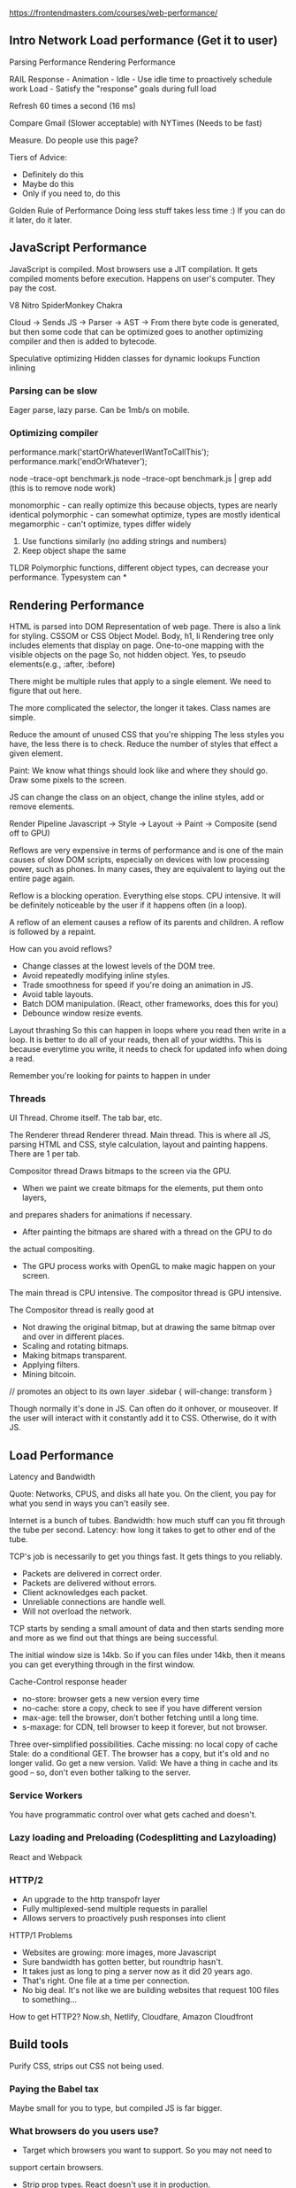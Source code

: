 https://frontendmasters.com/courses/web-performance/

** Intro Network Load performance (Get it to user)

   Parsing Performance
   Rendering Performance

   RAIL
   Response -
   Animation - 
   Idle - Use idle time to proactively schedule work
   Load - Satisfy the "response" goals during full load

   Refresh 60 times a second (16 ms)

   Compare Gmail (Slower acceptable) with NYTimes (Needs to be fast)

   Measure.
   Do people use this page?

   Tiers of Advice:
   - Definitely do this
   - Maybe do this
   - Only if you need to, do this

   Golden Rule of Performance
   Doing less stuff takes less time :)
   If you can do it later, do it later.

** JavaScript Performance

   JavaScript is compiled. Most browsers use a JIT compilation.
   It gets compiled moments before execution.
   Happens on user's computer.
   They pay the cost.

   V8
   Nitro
   SpiderMonkey
   Chakra

   Cloud -> Sends JS -> Parser -> AST ->
   From there byte code is generated, but then some code that can be optimized goes to
   another optimizing compiler and then is added to bytecode.

   Speculative optimizing
   Hidden classes for dynamic lookups
   Function inlining

*** Parsing can be slow
    Eager parse, lazy parse. Can be 1mb/s on mobile.
    
*** Optimizing compiler
    performance.mark('startOrWhateverIWantToCallThis');
    performance.mark('endOrWhatever');
    

    node --trace-opt benchmark.js
    node --trace-opt benchmark.js | grep add (this is to remove node work)

    monomorphic - can really optimize this because objects, types are nearly identical
    polymorphic - can somewhat optimize, types are mostly identical
    megamorphic - can't optimize, types differ widely

    1. Use functions similarly (no adding strings and numbers)
    2. Keep object shape the same

    TLDR
    Polymorphic functions, different object types, can decrease your performance. Typesystem can * 
** Rendering Performance
   HTML is parsed into DOM
   Representation of web page. There is also a link for styling.
   CSSOM or CSS Object Model. Body, h1, li
   Rendering tree only includes elements that display on page.
   One-to-one mapping with the visible objects on the page
     So, not hidden object.
     Yes, to pseudo elements(e.g., :after, :before)
   
   There might be multiple rules that apply to a single element. We
   need to figure that out here.

   The more complicated the selector, the longer it takes. Class names
   are simple.
   
   Reduce the amount of unused CSS that you're shipping
   The less styles you have, the less there is to check.
   Reduce the number of styles that effect a given element.

   Paint: We know what things should look like and where they should go.
   Draw some pixels to the screen.

   JS can change the class on an object, change the inline styles, add
   or remove elements.

   Render Pipeline
   Javascript -> Style -> Layout -> Paint -> Composite (send off to GPU)

   Reflows are very expensive in terms of performance and is one of the
   main causes of slow DOM scripts, especially on devices with low processing
   power, such as phones. In many cases, they are equivalent to laying out
   the entire page again.

   Reflow is a blocking operation. Everything else stops. CPU intensive.
   It will be definitely noticeable by the user if it happens often 
   (in a loop).

   A reflow of an element causes a reflow of its parents and children.
   A reflow is followed by a repaint.

   How can you avoid reflows?
   - Change classes at the lowest levels of the DOM tree.
   - Avoid repeatedly modifying inline styles.
   - Trade smoothness for speed if you're doing an animation in JS.
   - Avoid table layouts.
   - Batch DOM manipulation. (React, other frameworks, does this for you)
   - Debounce window resize events.

   Layout thrashing
   So this can happen in loops where you read then write in a loop.
   It is better to do all of your reads, then all of your widths.
   This is because everytime you write, it needs to check for updated info
   when doing a read.

   Remember you're looking for paints to happen in under 

*** Threads
    
    UI Thread. Chrome itself. The tab bar, etc.

    The Renderer thread
    Renderer thread. Main thread. This is where all JS, parsing HTML and CSS,
    style calculation, layout and painting happens. There are 1 per tab.

    Compositor thread
    Draws bitmaps to the screen via the GPU.

    - When we paint we create bitmaps for the elements, put them onto layers,
    and prepares shaders for animations if necessary.
    - After painting the bitmaps are shared with a thread on the GPU to do
    the actual compositing.
    - The GPU process works with OpenGL to make magic happen on your screen.

    The main thread is CPU intensive. The compositor thread is GPU intensive.

    The Compositor thread is really good at
    - Not drawing the original bitmap, but at drawing the same bitmap over
      and over in different places.
    - Scaling and rotating bitmaps.
    - Making bitmaps transparent.
    - Applying filters.
    - Mining bitcoin.

    // promotes an object to its own layer
    .sidebar {
      will-change: transform
    }

    Though normally it's done in JS. Can often do it onhover, or mouseover.
    If the user will interact with it constantly add it to CSS. Otherwise,
    do it with JS.

    
    
    


    

   
** Load Performance
   Latency and Bandwidth

   Quote: Networks, CPUS, and disks all hate you. On the client,
   you pay for what you send in ways you can't easily see.

   Internet is a bunch of tubes.
   Bandwidth: how much stuff can you fit through the tube per second.
   Latency: how long it takes to get to other end of the tube.

   TCP's job is necessarily to get you things fast. It gets things to you
   reliably.
   - Packets are delivered in correct order.
   - Packets are delivered without errors.
   - Client acknowledges each packet.
   - Unreliable connections are handle well.
   - Will not overload the network.

   TCP starts by sending a small amount of data and then starts sending
   more and more as we find out that things are being successful.

   The initial window size is 14kb. So if you can files under 14kb, then it
   means you can get everything through in the first window.

   Cache-Control response header
   - no-store: browser gets a new version every time
   - no-cache: store a copy, check to see if you have different version
   - max-age: tell the browser, don't bother fetching until a long time.
   - s-maxage: for CDN, tell browser to keep it forever, but not browser.

   Three over-simplified possibilities.
   Cache missing: no local copy of cache
   Stale: do a conditional GET. The browser has a copy, but it's old and
   no longer valid. Go get a new version.
   Valid: We have a thing in cache and its good -- so, don't even bother
   talking to the server.

*** Service Workers
    You have programmatic control over what gets cached and doesn't.
    
*** Lazy loading and Preloading (Codesplitting and Lazyloading)
    React and Webpack 

*** HTTP/2
    - An upgrade to the http transpofr layer
    - Fully multiplexed-send multiple requests in parallel
    - Allows servers to proactively push responses into client

    HTTP/1 Problems
    - Websites are growing: more images, more Javascript
    - Sure bandwidth has gotten better, but roundtrip hasn't.
    - It takes just as long to ping a server now as it did 20 years ago.
    - That's right. One file at a time per connection.
    - No big deal. It's not like we are building websites that request
      100 files to something...

    How to get HTTP2?
    Now.sh, Netlify, Cloudfare, Amazon Cloudfront

** Build tools
   Purify CSS, strips out CSS not being used.

*** Paying the Babel tax
    Maybe small for you to type, but compiled JS is far bigger.
    
*** What browsers do you users use?  
    
    - Target which browsers you want to support. So you may not need to
    support certain browsers. 

    - Strip prop types. React doesn't use it in production.

    - Classes without state, or methods, you can transform to pure function.
      Recall earlier, that sometimes using things in classes, can take
      far longer, generate far more code.

    - Turn babel/plugin-transform-react-inline-elements. JSX turns to a
      function, so this will turn it into a big object and the object
      is faster than calling a function.

    - Prepack. Not ready but an interesting point: Do we do things at build
      time or run time? What are the tradeoffs?

** FINAL NOTE   
   In react, build for production mode. Don't test performance on development
   mode.

   Server side rendering
   Image performance
   Web fonts


